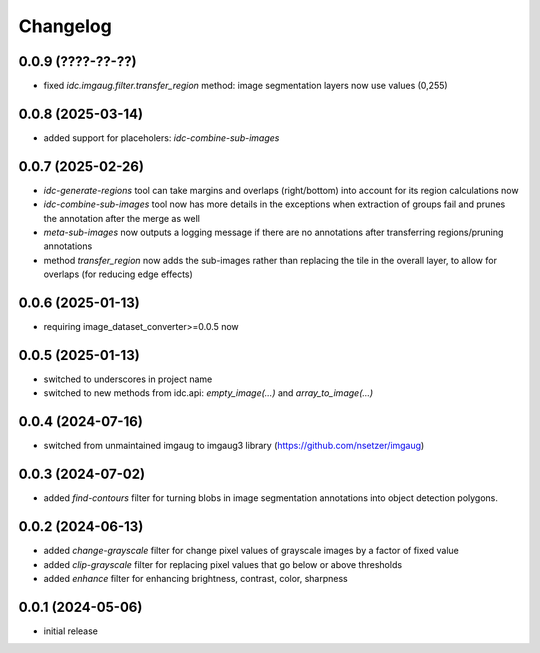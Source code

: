 Changelog
=========

0.0.9 (????-??-??)
------------------

- fixed `idc.imgaug.filter.transfer_region` method: image segmentation layers now use values (0,255)


0.0.8 (2025-03-14)
------------------

- added support for placeholers: `idc-combine-sub-images`


0.0.7 (2025-02-26)
------------------

- `idc-generate-regions` tool can take margins and overlaps (right/bottom) into account for its region calculations now
- `idc-combine-sub-images` tool now has more details in the exceptions when extraction of groups fail
  and prunes the annotation after the merge as well
- `meta-sub-images` now outputs a logging message if there are no annotations after transferring
  regions/pruning annotations
- method `transfer_region` now adds the sub-images rather than replacing the tile in the overall layer,
  to allow for overlaps (for reducing edge effects)


0.0.6 (2025-01-13)
------------------

- requiring image_dataset_converter>=0.0.5 now


0.0.5 (2025-01-13)
------------------

- switched to underscores in project name
- switched to new methods from idc.api: `empty_image(...)` and `array_to_image(...)`


0.0.4 (2024-07-16)
------------------

- switched from unmaintained imgaug to imgaug3 library (https://github.com/nsetzer/imgaug)


0.0.3 (2024-07-02)
------------------

- added `find-contours` filter for turning blobs in image segmentation annotations into object detection polygons.


0.0.2 (2024-06-13)
------------------

- added `change-grayscale` filter for change pixel values of grayscale images by a factor of fixed value
- added `clip-grayscale` filter for replacing pixel values that go below or above thresholds
- added `enhance` filter for enhancing brightness, contrast, color, sharpness


0.0.1 (2024-05-06)
------------------

- initial release

